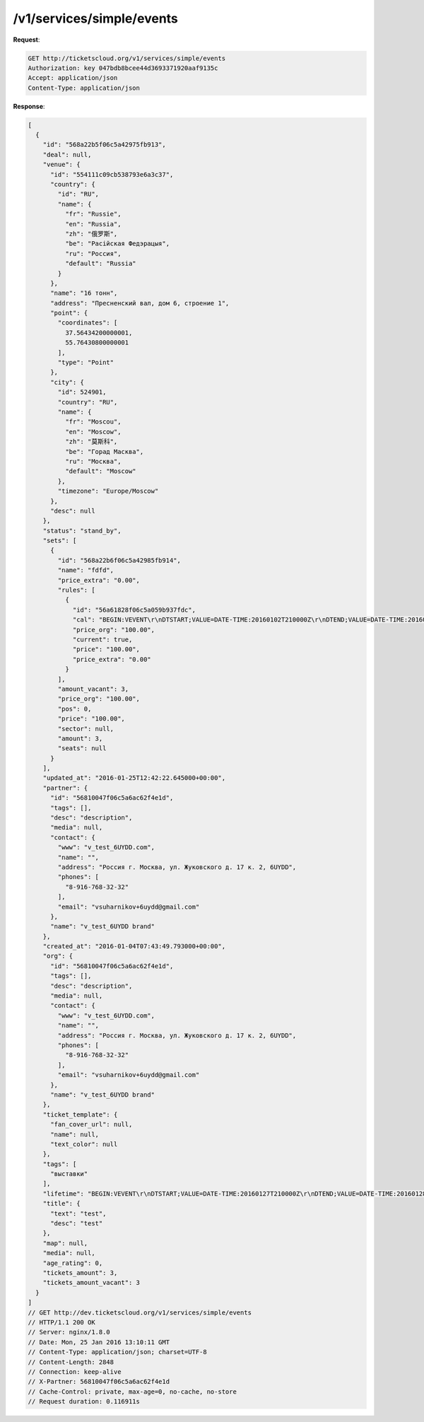 .. _ex/simple-events:

/v1/services/simple/events
==========================

**Request**:

.. sourcecode:: http

    GET http://ticketscloud.org/v1/services/simple/events
    Authorization: key 047bdb8bcee44d3693371920aaf9135c
    Accept: application/json
    Content-Type: application/json

**Response**:

.. sourcecode:: http

    [
      {
        "id": "568a22b5f06c5a42975fb913",
        "deal": null,
        "venue": {
          "id": "554111c09cb538793e6a3c37",
          "country": {
            "id": "RU",
            "name": {
              "fr": "Russie",
              "en": "Russia",
              "zh": "俄罗斯",
              "be": "Расійская Федэрацыя",
              "ru": "Россия",
              "default": "Russia"
            }
          },
          "name": "16 тонн",
          "address": "Пресненский вал, дом 6, строение 1",
          "point": {
            "coordinates": [
              37.56434200000001,
              55.76430800000001
            ],
            "type": "Point"
          },
          "city": {
            "id": 524901,
            "country": "RU",
            "name": {
              "fr": "Moscou",
              "en": "Moscow",
              "zh": "莫斯科",
              "be": "Горад Масква",
              "ru": "Москва",
              "default": "Moscow"
            },
            "timezone": "Europe/Moscow"
          },
          "desc": null
        },
        "status": "stand_by",
        "sets": [
          {
            "id": "568a22b6f06c5a42985fb914",
            "name": "fdfd",
            "price_extra": "0.00",
            "rules": [
              {
                "id": "56a61828f06c5a059b937fdc",
                "cal": "BEGIN:VEVENT\r\nDTSTART;VALUE=DATE-TIME:20160102T210000Z\r\nDTEND;VALUE=DATE-TIME:20160128T205900Z\r\nEND:VEVENT\r\n",
                "price_org": "100.00",
                "current": true,
                "price": "100.00",
                "price_extra": "0.00"
              }
            ],
            "amount_vacant": 3,
            "price_org": "100.00",
            "pos": 0,
            "price": "100.00",
            "sector": null,
            "amount": 3,
            "seats": null
          }
        ],
        "updated_at": "2016-01-25T12:42:22.645000+00:00",
        "partner": {
          "id": "56810047f06c5a6ac62f4e1d",
          "tags": [],
          "desc": "description",
          "media": null,
          "contact": {
            "www": "v_test_6UYDD.com",
            "name": "",
            "address": "Россия г. Москва, ул. Жуковского д. 17 к. 2, 6UYDD",
            "phones": [
              "8-916-768-32-32"
            ],
            "email": "vsuharnikov+6uydd@gmail.com"
          },
          "name": "v_test_6UYDD brand"
        },
        "created_at": "2016-01-04T07:43:49.793000+00:00",
        "org": {
          "id": "56810047f06c5a6ac62f4e1d",
          "tags": [],
          "desc": "description",
          "media": null,
          "contact": {
            "www": "v_test_6UYDD.com",
            "name": "",
            "address": "Россия г. Москва, ул. Жуковского д. 17 к. 2, 6UYDD",
            "phones": [
              "8-916-768-32-32"
            ],
            "email": "vsuharnikov+6uydd@gmail.com"
          },
          "name": "v_test_6UYDD brand"
        },
        "ticket_template": {
          "fan_cover_url": null,
          "name": null,
          "text_color": null
        },
        "tags": [
          "выставки"
        ],
        "lifetime": "BEGIN:VEVENT\r\nDTSTART;VALUE=DATE-TIME:20160127T210000Z\r\nDTEND;VALUE=DATE-TIME:20160128T205900Z\r\nEND:VEVENT\r\n",
        "title": {
          "text": "test",
          "desc": "test"
        },
        "map": null,
        "media": null,
        "age_rating": 0,
        "tickets_amount": 3,
        "tickets_amount_vacant": 3
      }
    ]
    // GET http://dev.ticketscloud.org/v1/services/simple/events
    // HTTP/1.1 200 OK
    // Server: nginx/1.8.0
    // Date: Mon, 25 Jan 2016 13:10:11 GMT
    // Content-Type: application/json; charset=UTF-8
    // Content-Length: 2848
    // Connection: keep-alive
    // X-Partner: 56810047f06c5a6ac62f4e1d
    // Cache-Control: private, max-age=0, no-cache, no-store
    // Request duration: 0.116911s
